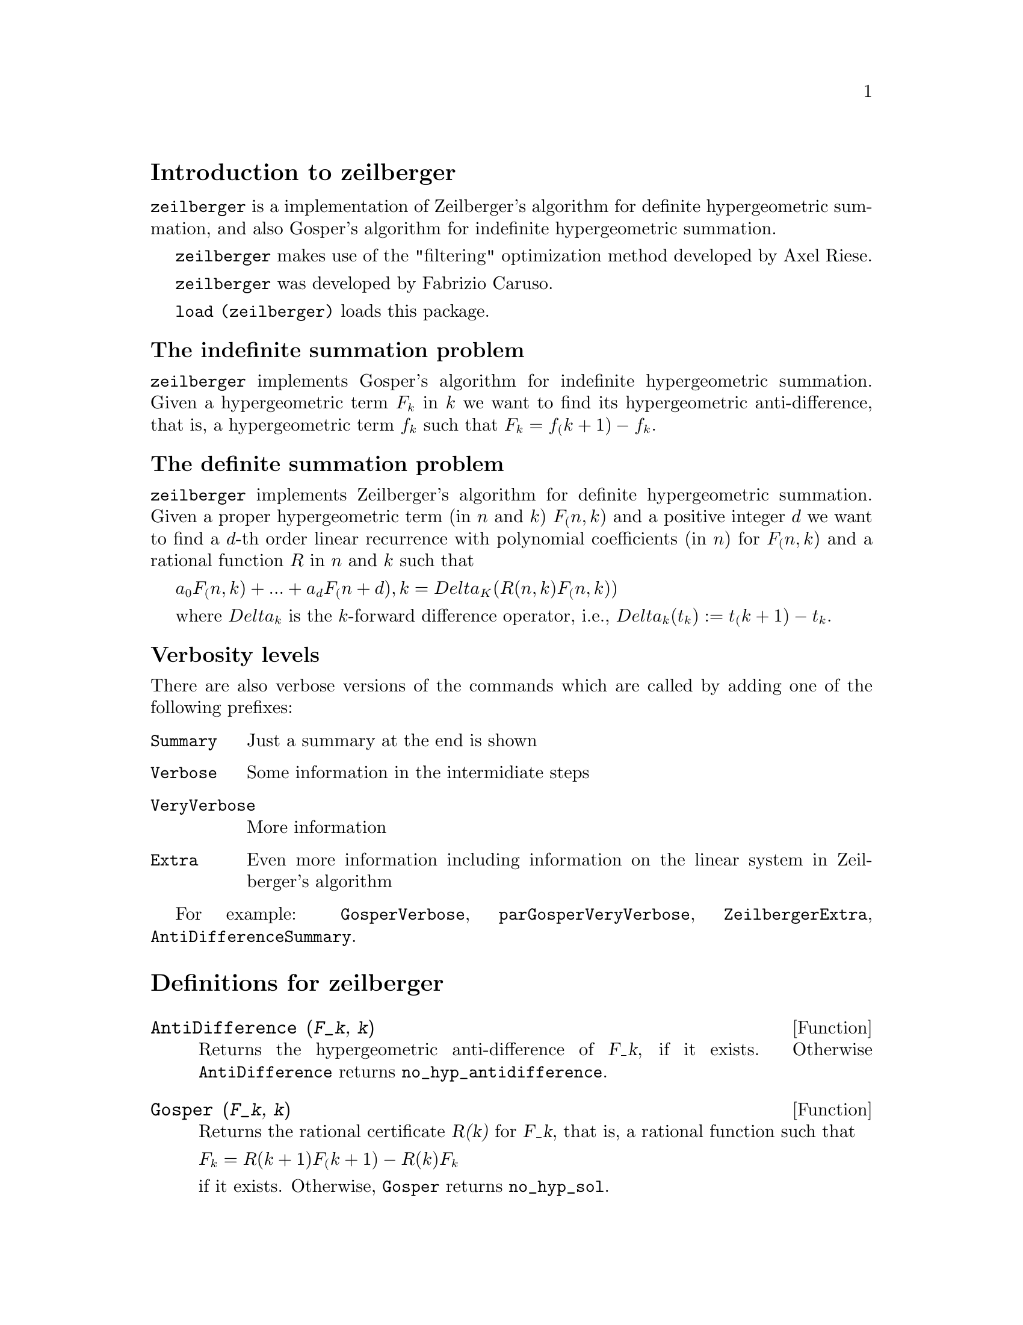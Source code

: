 \input texinfo

@c makeinfo zeilberger.texi         to make .info
@c texi2html zeilberger.texi        to make .html
@c texi2pdf zeilberger.texi         to make .pdf

@setfilename zeilberger.info
@settitle zeilberger

@ifinfo 
@macro var {expr}
<\expr\>
@end macro
@end ifinfo

@node Top, Introduction to zeilberger, (dir), (dir)
@top
@menu
* Introduction to zeilberger::
* Definitions for zeilberger::
* Function and variable index::
@end menu

@node Introduction to zeilberger, Definitions for zeilberger, Top, Top
@section Introduction to zeilberger

@code{zeilberger} is a implementation of Zeilberger's algorithm
for definite hypergeometric summation, and also 
Gosper's algorithm for indefinite hypergeometric
summation.

@code{zeilberger} makes use of the "filtering" optimization method developed by Axel Riese.

@code{zeilberger} was developed by Fabrizio Caruso.

@code{load (zeilberger)} loads this package.

@subsubsection The indefinite summation problem

@code{zeilberger} implements Gosper's algorithm
for indefinite hypergeometric summation.
Given a hypergeometric term @math{F_k} in @math{k} we want to find its hypergeometric
anti-difference, that is, a hypergeometric term @math{f_k} such that @math{F_k = f_(k+1) - f_k}.

@subsubsection The definite summation problem

@code{zeilberger} implements Zeilberger's algorithm
for definite hypergeometric summation.
Given a proper hypergeometric term (in @math{n} and @math{k}) @math{F_(n,k)} and a
positive integer @math{d} we want to find a @math{d}-th order linear
recurrence with polynomial coefficients (in @math{n}) for @math{F_(n,k)}
and a rational function @math{R} in @math{n} and @math{k} such that

@math{a_0 F_(n,k) + ... + a_d F_(n+d),k = Delta_K(R(n,k) F_(n,k))}

where @math{Delta_k} is the @math{k}-forward difference operator, i.e.,
@math{Delta_k(t_k) := t_(k+1) - t_k}.

@subsection Verbosity levels

There are also verbose versions of the commands
which are called by adding one of the following prefixes:

@table @code
@item Summary
Just a summary at the end is shown
@item Verbose
Some information in the intermidiate steps
@item VeryVerbose
More information
@item Extra
Even more information including information on
the linear system in Zeilberger's algorithm
@end table

For example:
@code{GosperVerbose}, @code{parGosperVeryVerbose},
@code{ZeilbergerExtra}, @code{AntiDifferenceSummary}.


@node Definitions for zeilberger, Function and variable index, Introduction to zeilberger, Top
@section Definitions for zeilberger

@deffn {Function} AntiDifference (@var{F_k}, @var{k})

Returns the hypergeometric anti-difference
of @var{F_k}, if it exists.
Otherwise @code{AntiDifference} returns @code{no_hyp_antidifference}.
@end deffn

@deffn {Function} Gosper (@var{F_k}, @var{k})
Returns the rational certificate @var{R(k)} for @var{F_k}, that is,
a rational function such that

@math{F_k = R(k+1) F_(k+1) - R(k) F_k}
 
if it exists.
Otherwise, @code{Gosper} returns @code{no_hyp_sol}.
@end deffn

@deffn {Function} GosperSum (@var{F_k}, @var{k}, @var{a}, @var{b}) 

Returns the summmation of @var{F_k} from @math{@var{k} = @var{a}} to @math{@var{k} = @var{b}}
if @var{F_k} has a hypergeometric anti-difference.
Otherwise, @code{GosperSum} returns @code{nongosper_summable}.
@end deffn

@deffn {Function} parGosper (@var{F_@{n,k@}}, @var{k}, @var{n}, @var{d})
Attempts to find a a @var{d}-th order recurrence for @var{F_@{n,k@}}.

The algorithm yields a sequence
@math{[s_1, s_2, ..., s_m]} of solutions.
Each solution has the form

@math{[R(n, k), [a_0, a_1, ..., a_d]]}

@code{parGosper} returns @code{[]} if it fails to find a recurrence.
@end deffn

@deffn {Function} Zeilberger (@var{F_@{n,k@}}, @var{k}, @var{n})
Attempts to compute the indefinite hypergeometric summation of @var{F_@{n,k@}}.

@code{Zeilberger} first invokes @code{Gosper}, and if that fails to find a solution, then invokes
@code{parGosper} with order 1, 2, 3, ..., up to @code{MAX_ORD}.
If Zeilberger finds a solution before reaching @code{MAX_ORD},
it stops and returns the solution.

The algorithms yields a sequence
@math{[s_1, s_2, ..., s_m]} of solutions.
Each solution has the form

@math{[R(n,k), [a_0, a_1, ..., a_d]]}

@code{Zeilberger} returns @code{[]} if it fails to find a solution.

@code{Zeilberger} invokes @code{Gosper} only if @code{gosper_in_zeilberger} is @code{true}.
@end deffn

@section General global variables

@defvr {Global variable} MAX_ORD
Default value: 5

@code{MAX_ORD} is the maximum recurrence order attempted by @code{Zeilberger}.
@end defvr

@defvr {Global variable} simplified_output
Default value: @code{false}

When @code{simplified_output} is @code{true},
functions in the @code{zeilberger} package attempt
further simplification of the solution.
@end defvr

@defvr {Global variable} linear_solver
Default value: @code{linsolve}

@code{linear_solver} names the solver which is used to solve the system
of equations in Zeilberger's algorithm.
@end defvr

@defvr {Global variable} warnings
Default value: @code{true}

When @code{warnings} is @code{true},
functions in the @code{zeilberger} package print
warning messages during execution.
@end defvr

@defvr {Global variable} gosper_in_zeilberger
Default value: @code{true}

When @code{gosper_in_zeilberger} is @code{true},
the @code{Zeilberger} function calls @code{Gosper} before calling @code{parGosper}.
Otherwise, @code{Zeilberger} goes immediately to @code{parGosper}.
@end defvr

@defvr {Global variable} trivial_solutions
Default value: @code{true}

When @code{trivial_solutions} is @code{true},
@code{Zeilberger} returns solutions
which have certificate equal to zero, or all coefficients equal to zero.
@end defvr

@section Variables related to the modular test

@defvr {Global variable} mod_test
Default value: @code{false}

When @code{mod_test} is @code{true},
@code{parGosper} executes a
modular test for discarding systems with no solutions.
@end defvr

@defvr {Global variable} modular_linear_solver
Default value: @code{linsolve}

@code{modular_linear_solver} names the linear solver used by the modular test in @code{parGosper}.
@end defvr

@defvr {Global variable} ev_point
Default value: @code{big_primes[10]}

@code{ev_point} is the value at which the variable @var{n} is evaluated
when executing the modular test in @code{parGosper}.
@end defvr

@defvr {Global variable} mod_big_prime
Default value: @code{big_primes[1]}

@code{mod_big_prime} is the modulus used by the modular test in @code{parGosper}.
@end defvr

@defvr {Global variable} mod_threshold
Default value: 4

@code{mod_threshold} is the
greatest order for which the modular test in @code{parGosper} is attempted.
@end defvr


@node Function and variable index,  , Definitions for zeilberger, Top
@appendix Function and variable index
@printindex fn
@printindex vr

@bye

